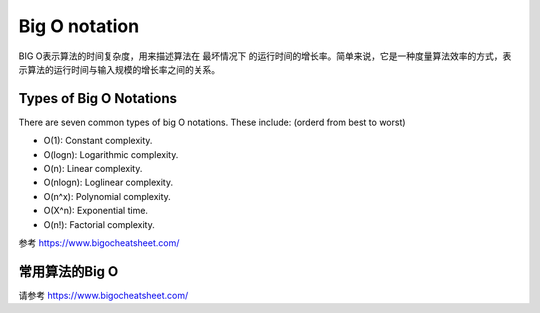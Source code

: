 Big O notation
=================

BIG O表示算法的时间复杂度，用来描述算法在 ``最坏情况下`` 的运行时间的增长率。简单来说，它是一种度量算法效率的方式，表示算法的运行时间与输入规模的增长率之间的关系。



Types of Big O Notations
----------------------------

There are seven common types of big O notations. These include: (orderd from best to worst)

- O(1): Constant complexity.
- O(logn): Logarithmic complexity.
- O(n): Linear complexity.
- O(nlogn): Loglinear complexity.
- O(n^x): Polynomial complexity.
- O(X^n): Exponential time.
- O(n!): Factorial complexity.

.. image:: ../_static/introduction/Big-O.PNG
   :width: 700px

参考 https://www.bigocheatsheet.com/


常用算法的Big O
-------------------

请参考 https://www.bigocheatsheet.com/
